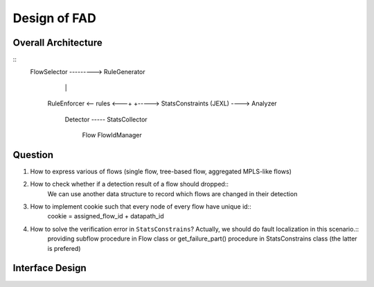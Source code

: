 ======================
Design of FAD
======================

Overall Architecture
---------------------------

::
   FlowSelector  --------->   RuleGenerator
                                |       |
     RuleEnforcer <-- rules <---+       +-----> StatsConstraints (JEXL) ----> Analyzer

	                      Detector ----- StatsCollector

						      Flow  FlowIdManager

Question
---------------------------
1. How to express various of flows (single flow, tree-based flow, aggregated MPLS-like flows)
2. How to check whether if a detection result of a flow should dropped::
	 We can use another data structure to record which flows are changed in their detection
3. How to implement cookie such that every node of every flow have unique id::
	 cookie = assigned_flow_id + datapath_id
4. How to solve the verification error in ``StatsConstrains``? Actually, we should do fault localization in this scenario.::
	 providing subflow procedure in Flow class or get_failure_part() procedure in StatsConstrains class (the latter is prefered)
   
Interface Design
---------------------------

   
   

